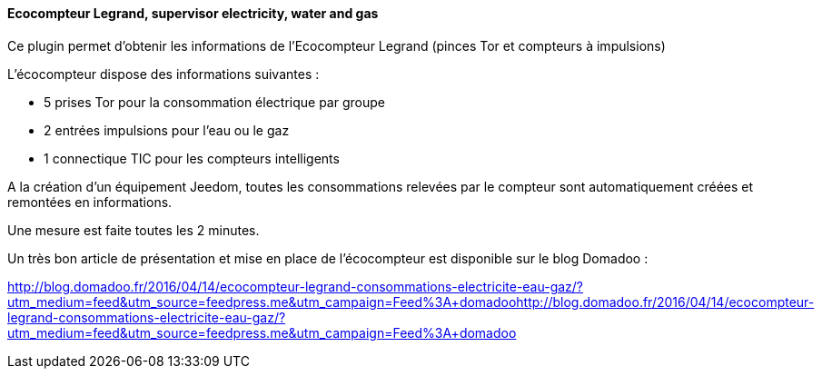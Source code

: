 ==== Ecocompteur Legrand, supervisor electricity, water and gas

Ce plugin permet d'obtenir les informations de l'Ecocompteur Legrand (pinces Tor et compteurs à impulsions)

L'écocompteur dispose des informations suivantes :

- 5 prises Tor pour la consommation électrique par groupe

- 2 entrées impulsions pour l'eau ou le gaz

- 1 connectique TIC pour les compteurs intelligents


A la création d'un équipement Jeedom, toutes les consommations relevées par le compteur sont automatiquement créées et remontées en informations.

Une mesure est faite toutes les 2 minutes.

Un très bon article de présentation et mise en place de l'écocompteur est disponible sur le blog Domadoo :

http://blog.domadoo.fr/2016/04/14/ecocompteur-legrand-consommations-electricite-eau-gaz/?utm_medium=feed&utm_source=feedpress.me&utm_campaign=Feed%3A+domadoohttp://blog.domadoo.fr/2016/04/14/ecocompteur-legrand-consommations-electricite-eau-gaz/?utm_medium=feed&utm_source=feedpress.me&utm_campaign=Feed%3A+domadoo
